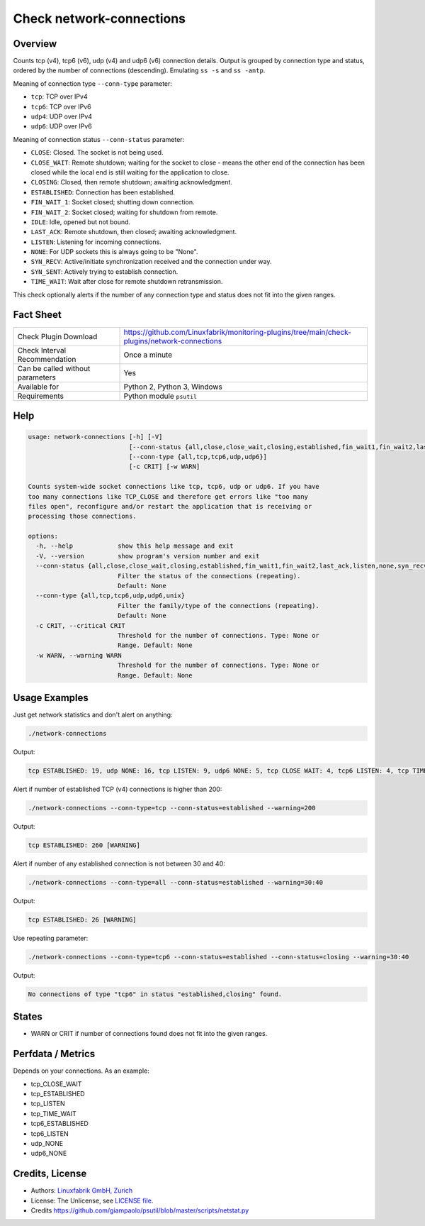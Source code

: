 Check network-connections
=========================

Overview
--------

Counts tcp (v4), tcp6 (v6), udp (v4) and udp6 (v6) connection details. Output is grouped by connection type and status, ordered by the number of connections (descending). Emulating ``ss -s`` and ``ss -antp``.

Meaning of connection type ``--conn-type`` parameter:

* ``tcp``:  TCP over IPv4
* ``tcp6``:  TCP over IPv6
* ``udp4``:  UDP over IPv4
* ``udp6``:  UDP over IPv6

Meaning of connection status ``--conn-status``  parameter:

* ``CLOSE``: Closed. The socket is not being used.
* ``CLOSE_WAIT``: Remote shutdown; waiting for the socket to close - means the other end of the connection has been closed while the local end is still waiting for the application to close.
* ``CLOSING``: Closed, then remote shutdown; awaiting acknowledgment.
* ``ESTABLISHED``: Connection has been established.
* ``FIN_WAIT_1``: Socket closed; shutting down connection.
* ``FIN_WAIT_2``: Socket closed; waiting for shutdown from remote.
* ``IDLE``: Idle, opened but not bound.
* ``LAST_ACK``: Remote shutdown, then closed; awaiting acknowledgment.
* ``LISTEN``: Listening for incoming connections.
* ``NONE``: For UDP sockets this is always going to be "None".
* ``SYN_RECV``: Active/initiate synchronization received and the connection under way.
* ``SYN_SENT``: Actively trying to establish connection.
* ``TIME_WAIT``: Wait after close for remote shutdown retransmission.

This check optionally alerts if the number of any connection type and status does not fit into the given ranges.


Fact Sheet
----------

.. csv-table::
    :widths: 30, 70
    
    "Check Plugin Download",                "https://github.com/Linuxfabrik/monitoring-plugins/tree/main/check-plugins/network-connections"
    "Check Interval Recommendation",        "Once a minute"
    "Can be called without parameters",     "Yes"
    "Available for",                        "Python 2, Python 3, Windows"
    "Requirements",                         "Python module ``psutil``"


Help
----

.. code-block:: text

    usage: network-connections [-h] [-V]
                               [--conn-status {all,close,close_wait,closing,established,fin_wait1,fin_wait2,last_ack,listen,none,syn_recv,syn_sent,time_wait}]
                               [--conn-type {all,tcp,tcp6,udp,udp6}]
                               [-c CRIT] [-w WARN]

    Counts system-wide socket connections like tcp, tcp6, udp or udp6. If you have
    too many connections like TCP_CLOSE and therefore get errors like "too many
    files open", reconfigure and/or restart the application that is receiving or
    processing those connections.

    options:
      -h, --help            show this help message and exit
      -V, --version         show program's version number and exit
      --conn-status {all,close,close_wait,closing,established,fin_wait1,fin_wait2,last_ack,listen,none,syn_recv,syn_sent,time_wait}
                            Filter the status of the connections (repeating).
                            Default: None
      --conn-type {all,tcp,tcp6,udp,udp6,unix}
                            Filter the family/type of the connections (repeating).
                            Default: None
      -c CRIT, --critical CRIT
                            Threshold for the number of connections. Type: None or
                            Range. Default: None
      -w WARN, --warning WARN
                            Threshold for the number of connections. Type: None or
                            Range. Default: None



Usage Examples
--------------

Just get network statistics and don't alert on anything:

.. code-block:: bash

    ./network-connections

Output:

.. code-block:: text

    tcp ESTABLISHED: 19, udp NONE: 16, tcp LISTEN: 9, udp6 NONE: 5, tcp CLOSE WAIT: 4, tcp6 LISTEN: 4, tcp TIME WAIT: 1, tcp6 CLOSE WAIT: 1

Alert if number of established TCP (v4) connections is higher than 200:

.. code-block:: text

    ./network-connections --conn-type=tcp --conn-status=established --warning=200

Output:

.. code-block:: text

    tcp ESTABLISHED: 260 [WARNING]

Alert if number of any established connection is not between 30 and 40:

.. code-block:: text

    ./network-connections --conn-type=all --conn-status=established --warning=30:40

Output:

.. code-block:: text

    tcp ESTABLISHED: 26 [WARNING]

Use repeating parameter:

.. code-block:: text

    ./network-connections --conn-type=tcp6 --conn-status=established --conn-status=closing --warning=30:40

Output:

.. code-block:: text

    No connections of type "tcp6" in status "established,closing" found.


States
------

* WARN or CRIT if number of connections found does not fit into the given ranges.


Perfdata / Metrics
------------------

Depends on your connections. As an example:

* tcp_CLOSE_WAIT
* tcp_ESTABLISHED
* tcp_LISTEN
* tcp_TIME_WAIT
* tcp6_ESTABLISHED
* tcp6_LISTEN
* udp_NONE
* udp6_NONE


Credits, License
----------------

* Authors: `Linuxfabrik GmbH, Zurich <https://www.linuxfabrik.ch>`_
* License: The Unlicense, see `LICENSE file <https://unlicense.org/>`_.
* Credits https://github.com/giampaolo/psutil/blob/master/scripts/netstat.py
